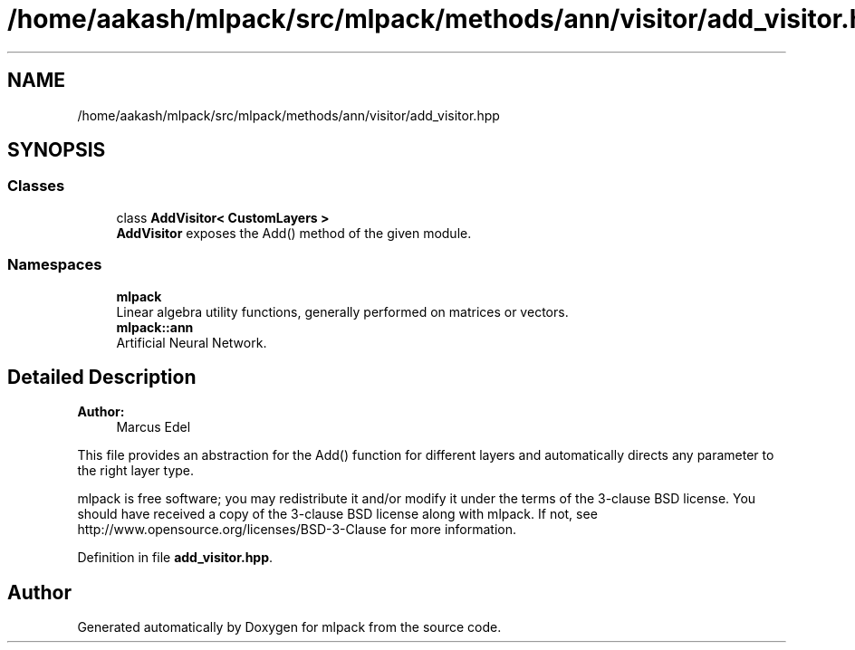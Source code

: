 .TH "/home/aakash/mlpack/src/mlpack/methods/ann/visitor/add_visitor.hpp" 3 "Thu Jun 24 2021" "Version 3.4.2" "mlpack" \" -*- nroff -*-
.ad l
.nh
.SH NAME
/home/aakash/mlpack/src/mlpack/methods/ann/visitor/add_visitor.hpp
.SH SYNOPSIS
.br
.PP
.SS "Classes"

.in +1c
.ti -1c
.RI "class \fBAddVisitor< CustomLayers >\fP"
.br
.RI "\fBAddVisitor\fP exposes the Add() method of the given module\&. "
.in -1c
.SS "Namespaces"

.in +1c
.ti -1c
.RI " \fBmlpack\fP"
.br
.RI "Linear algebra utility functions, generally performed on matrices or vectors\&. "
.ti -1c
.RI " \fBmlpack::ann\fP"
.br
.RI "Artificial Neural Network\&. "
.in -1c
.SH "Detailed Description"
.PP 

.PP
\fBAuthor:\fP
.RS 4
Marcus Edel
.RE
.PP
This file provides an abstraction for the Add() function for different layers and automatically directs any parameter to the right layer type\&.
.PP
mlpack is free software; you may redistribute it and/or modify it under the terms of the 3-clause BSD license\&. You should have received a copy of the 3-clause BSD license along with mlpack\&. If not, see http://www.opensource.org/licenses/BSD-3-Clause for more information\&. 
.PP
Definition in file \fBadd_visitor\&.hpp\fP\&.
.SH "Author"
.PP 
Generated automatically by Doxygen for mlpack from the source code\&.
